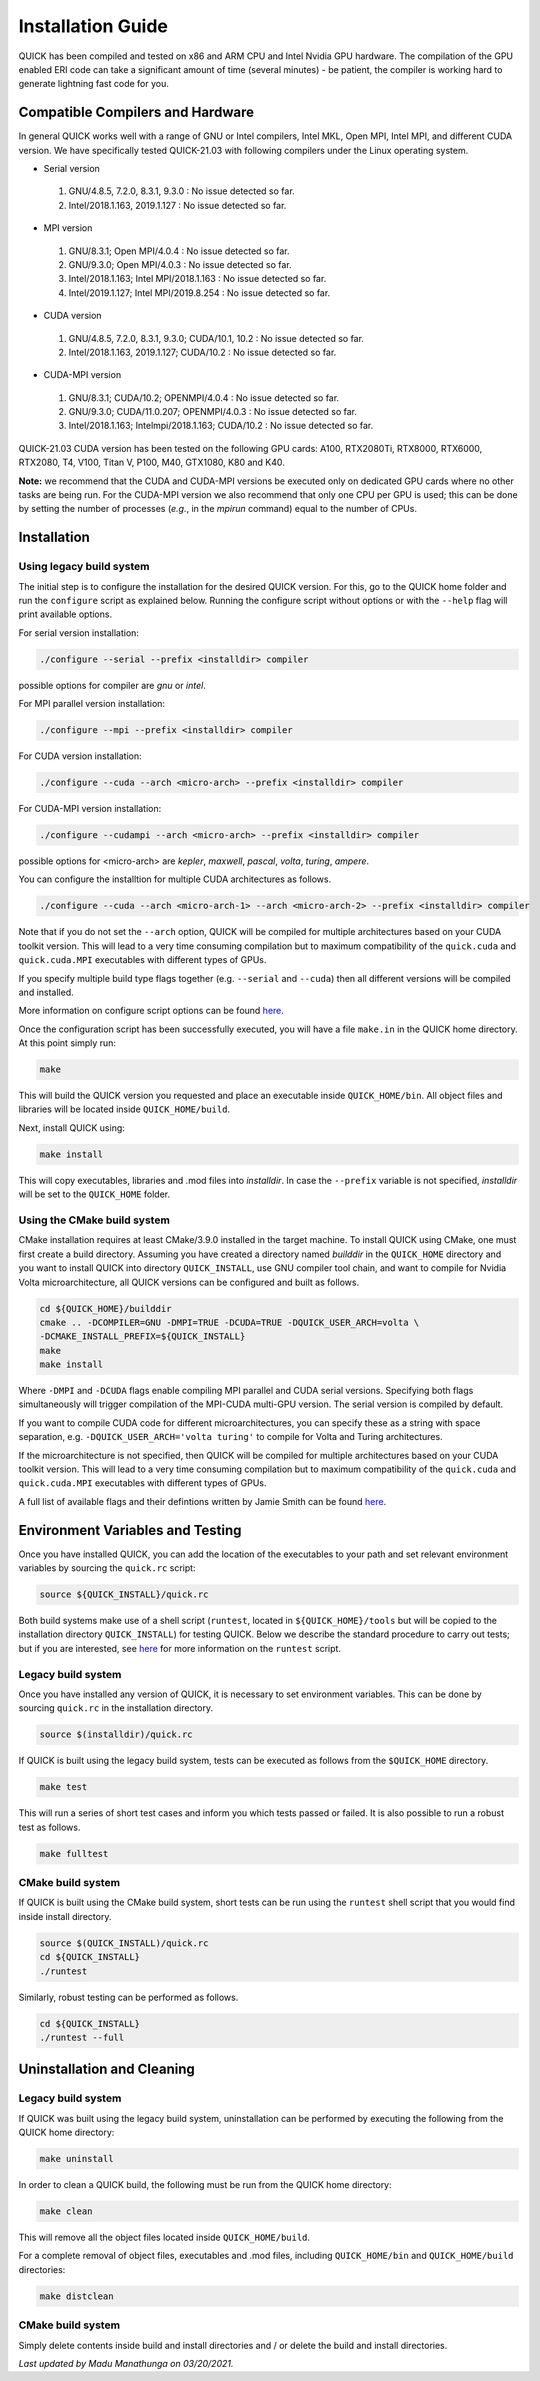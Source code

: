 Installation Guide
========================

QUICK has been compiled and tested on x86 and ARM CPU and Intel Nvidia GPU hardware.
The compilation of the GPU enabled ERI code can take a significant amount of time (several minutes) - be patient, the compiler is working hard to generate lightning fast code for you.

Compatible Compilers and Hardware
---------------------------------

In general QUICK works well with a range of GNU or Intel compilers, Intel MKL, Open MPI, Intel MPI, and different CUDA version. 
We have specifically tested QUICK-21.03 with following compilers under the Linux operating system.

• Serial version

 1. GNU/4.8.5, 7.2.0, 8.3.1, 9.3.0  : No issue detected so far.
 2. Intel/2018.1.163, 2019.1.127    : No issue detected so far.

• MPI version

 1. GNU/8.3.1; Open MPI/4.0.4              : No issue detected so far.
 2. GNU/9.3.0; Open MPI/4.0.3              : No issue detected so far.
 3. Intel/2018.1.163; Intel MPI/2018.1.163 : No issue detected so far.
 4. Intel/2019.1.127; Intel MPI/2019.8.254 : No issue detected so far.

• CUDA version

 1. GNU/4.8.5, 7.2.0, 8.3.1, 9.3.0; CUDA/10.1, 10.2 : No issue detected so far.
 2. Intel/2018.1.163, 2019.1.127; CUDA/10.2         : No issue detected so far.

• CUDA-MPI version

 1. GNU/8.3.1; CUDA/10.2; OPENMPI/4.0.4              : No issue detected so far.
 2. GNU/9.3.0; CUDA/11.0.207; OPENMPI/4.0.3          : No issue detected so far.
 3. Intel/2018.1.163; Intelmpi/2018.1.163; CUDA/10.2 : No issue detected so far.

QUICK-21.03 CUDA version has been tested on the following GPU cards: A100, RTX2080Ti, RTX8000, RTX6000, RTX2080, T4, V100, Titan V, P100, M40, GTX1080, K80 and K40.

**Note:** we recommend that the CUDA and CUDA-MPI versions be executed only on dedicated GPU cards where no other tasks are being run.
For the CUDA-MPI version we also recommend that only one CPU per GPU is used; this can be done by setting the number of processes (*e.g.*,
in the *mpirun* command) equal to the number of CPUs.

Installation
------------

Using legacy build system
^^^^^^^^^^^^^^^^^^^^^^^^^

The initial step is to configure the installation for the desired QUICK version. For this, go to the QUICK home folder and run the ``configure`` script
as explained below. Running the configure script without options or with the ``--help`` flag will print available options.

For serial version installation:

.. code-block:: none

	./configure --serial --prefix <installdir> compiler

possible options for compiler are *gnu* or *intel*.

For MPI parallel version installation:

.. code-block:: none

        ./configure --mpi --prefix <installdir> compiler

For CUDA version installation:

.. code-block:: none

        ./configure --cuda --arch <micro-arch> --prefix <installdir> compiler

For CUDA-MPI version installation:

.. code-block:: none

        ./configure --cudampi --arch <micro-arch> --prefix <installdir> compiler

possible options for <micro-arch> are *kepler*, *maxwell*, *pascal*, *volta*, *turing*, *ampere*.

You can configure the installtion for multiple CUDA architectures as follows.

.. code-block:: none

	./configure --cuda --arch <micro-arch-1> --arch <micro-arch-2> --prefix <installdir> compiler

Note that if you do not set the ``--arch`` option, QUICK will be compiled for multiple architectures based on your CUDA toolkit version.
This will lead to a very time consuming compilation but to maximum compatibility of the ``quick.cuda`` and ``quick.cuda.MPI`` executables with different types of GPUs.

If you specify multiple build type flags together (e.g. ``--serial`` and ``--cuda``) then all different versions will be compiled and installed.

More information on configure script options can be found `here <configure-options.html>`_.

Once the configuration script has been successfully executed, you will have a file ``make.in`` in the QUICK home directory.
At this point simply run:

.. code-block:: none

	make

This will build the QUICK version you requested and place an executable inside ``QUICK_HOME/bin``. All object files
and libraries will be located inside ``QUICK_HOME/build``. 

Next, install QUICK using:

.. code-block:: none

	make install

This will copy executables, libraries and .mod files into *installdir*. In case the ``--prefix`` variable is not specified,
*installdir* will be set to the ``QUICK_HOME`` folder.

Using the CMake build system
^^^^^^^^^^^^^^^^^^^^^^^^^^^^

CMake installation requires at least CMake/3.9.0 installed in the target machine. To install QUICK using CMake, one must first create a build  directory. Assuming you have created a directory named *builddir* in the ``QUICK_HOME`` directory and you want to install QUICK into directory ``QUICK_INSTALL``, use GNU compiler tool chain, and want to compile for Nvidia Volta microarchitecture, all QUICK versions can be configured and built as follows.

.. code-block:: none

	cd ${QUICK_HOME}/builddir
	cmake .. -DCOMPILER=GNU -DMPI=TRUE -DCUDA=TRUE -DQUICK_USER_ARCH=volta \
	-DCMAKE_INSTALL_PREFIX=${QUICK_INSTALL}
	make
	make install

Where ``-DMPI`` and ``-DCUDA`` flags enable compiling MPI parallel and CUDA serial versions. Specifying both flags simultaneously will trigger compilation of the MPI-CUDA multi-GPU version. The serial version is compiled by default.

If you want to compile CUDA code for different microarchitectures, you can specify these as a string with space separation, e.g. ``-DQUICK_USER_ARCH='volta turing'`` to compile for Volta and Turing architectures.

If the microarchitecture is not specified, then QUICK will be compiled for multiple architectures based on your CUDA toolkit version. This will lead to a very time consuming compilation but to maximum compatibility of the ``quick.cuda`` and ``quick.cuda.MPI`` executables with different types of GPUs.

A full list of available flags and their defintions written by Jamie Smith can be found `here <cmake-options.html>`_. 


Environment Variables and Testing
---------------------------------

Once you have installed QUICK, you can add the location of the executables to your path and set relevant environment variables by sourcing the ``quick.rc`` script:

.. code-block:: none

		source ${QUICK_INSTALL}/quick.rc

Both build systems make use of a shell script (``runtest``, located in ``${QUICK_HOME}/tools`` but will be copied to the installation directory ``QUICK_INSTALL``) for testing QUICK. Below we describe the standard procedure to carry out tests; but if you are interested, see `here <runtest-options.html>`_ for more information on the ``runtest`` script.


Legacy build system
^^^^^^^^^^^^^^^^^^^

Once you have installed any version of QUICK, it is necessary to set environment variables.
This can be done by sourcing ``quick.rc`` in the installation directory.

.. code-block:: none

	source $(installdir)/quick.rc

If QUICK is built using the legacy build system, tests can be executed as follows from the ``$QUICK_HOME`` directory.

.. code-block:: none

	make test

This will run a series of short test cases and inform you which tests passed or failed. It is also possible to run a robust
test as follows. 

.. code-block:: none

	make fulltest

CMake build system
^^^^^^^^^^^^^^^^^^

If QUICK is built using the CMake build system, short tests can be run using the ``runtest`` shell script that you would find
inside install directory. 

.. code-block:: none

	source $(QUICK_INSTALL)/quick.rc
	cd ${QUICK_INSTALL}
	./runtest

Similarly, robust testing can be performed as follows. 

.. code-block:: none

	cd ${QUICK_INSTALL}
	./runtest --full

Uninstallation and Cleaning
---------------------------

Legacy build system
^^^^^^^^^^^^^^^^^^^

If QUICK was built using the legacy build system, uninstallation can be performed by executing the following from the QUICK home directory:

.. code-block:: none

	make uninstall

In order to clean a QUICK build, the following must be run from the QUICK home directory:

.. code-block:: none

	make clean

This will remove all the object files located inside ``QUICK_HOME/build``.

For a complete removal of object files, executables and .mod files, including  ``QUICK_HOME/bin``
and ``QUICK_HOME/build`` directories:

.. code-block:: none

	make distclean

CMake build system
^^^^^^^^^^^^^^^^^^

Simply delete contents inside build and install directories and / or delete the build and install directories.

*Last updated by Madu Manathunga on 03/20/2021.*
